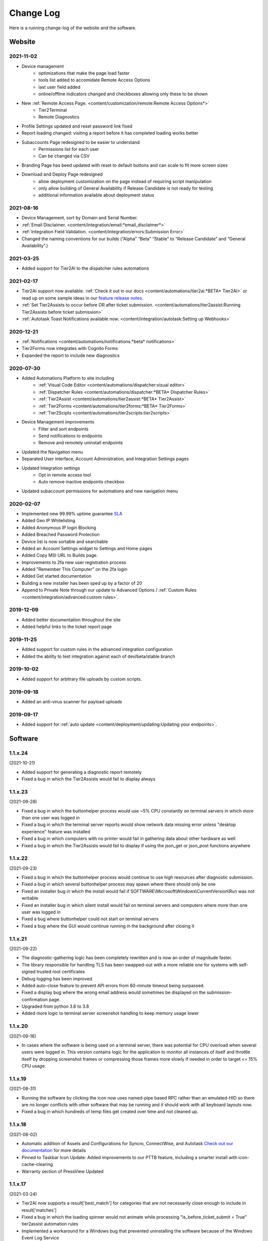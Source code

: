 Change Log
==========
Here is a running change-log of the website and the software.


Website
-------

2021-11-02
~~~~~~~~~~
* Device management 
    * optimizations that make the page load faster
    * tools list added to accomidate Remote Access Options
    * last user field added
    * online/offline indicators changed and checkboxes allowing only these to be shown
* New :ref:`Remote Access Page. <content/customization/remote:Remote Access Options*>`
    * Tier2Terminal
    * Remote Diagnostics
* Profile Settings updated and reset password link fixed
* Report loading changed: visiting a report before it has completed loading works better
* Subaccounts Page redesigned to be easier to understand
    * Permissions list for each user
    * Can be changed via CSV
* Branding Page has beed updated with reset to default buttons and can scale to fit more screen sizes
* Download and Deploy Page redesigned
    * allow deployment customization on the page instead of requiring script manipulation
    * only allow building of General Availability if Release Candidate is not ready for testing
    * additional information available about deployment status



2021-08-16
~~~~~~~~~~
* Device Management, sort by Domain and Serial Number.
* :ref:`Email Disclaimer. <content/integration/email:*email_disclaimer*>`
* :ref:`Integration Field Validation. <content/integration/errors:Submission Error>`
* Changed the naming conventions for our builds (“Alpha” “Beta” “Stable” to “Release Candidate” and “General Availability”.)


2021-03-25
~~~~~~~~~~
* Added support for Tier2AI to the dispatcher rules automations

2021-02-17
~~~~~~~~~~
* Tier2AI support now available. :ref:`Check it out in our docs <content/automations/tier2ai:*BETA* Tier2AI>` or read up on some sample ideas in our `feature release notes. <https://www.tier2tickets.com/now-introducing-tier2ai-also-inside-pin-to-taskbar-and-autotask-toast-notifications/>`_
* :ref:`Set Tier2Assists to occur before OR after ticket submission. <content/automations/tier2assist:Running Tier2Assists before ticket submission>`
* :ref:`Autotask Toast Notifications available now. <content/integration/autotask:Setting up Webhooks>` 

2020-12-21
~~~~~~~~~~
* :ref:`Notifications <content/automations/notifications:*beta* notifications>`
* Tier2Forms now integrates with Cognito Forms
* Expanded the report to include new diagnositcs


2020-07-30
~~~~~~~~~~
* Added Automations Platform to site including
    * :ref:`Visual Code Editor <content/automations/dispatcher:visual editor>`
    * :ref:`Dispatcher Rules <content/automations/dispatcher:*BETA* Dispatcher Rules>`
    * :ref:`Tier2Assist <content/automations/tier2assist:*BETA* Tier2Assist>`
    * :ref:`Tier2Forms <content/automations/tier2forms:*BETA* Tier2Forms>`
    * :ref:`Tier2Scipts <content/automations/tier2scripts:tier2scripts>`
* Device Management improvements
    * Filter and sort endpoints
    * Send notifications to endpoints
    * Remove and remotely uninstall endpoints
* Updated the Navigation menu
* Separated User interface, Account Administration, and Integration Settings pages
* Updated Integration settings
    * Opt in remote access tool
    * Auto remove inactive endpoints checkbox
* Updated subaccount permissions for automations and new navigation menu


2020-02-07
~~~~~~~~~~
* Implemented new 99.99% uptime guarantee `SLA <https://www.helpdeskbuttons.com/sla/>`_
* Added Geo IP Whitelisting
* Added Anonymous IP login Blocking
* Added Breached Password Protection
* Device list is now sortable and searchable
* Added an Account Settings widget to Settings and Home pages
* Added Copy MSI URL to Builds page.
* Improvements to 2fa new user registration process
* Added "Remember This Computer" on the 2fa login
* Added Get started documentation
* Building a new installer has been sped up by a factor of 20
* Append to Private Note through our update to Advanced Options / :ref:`Custom Rules <content/integration/advanced:custom rules>`.



2019-12-09
~~~~~~~~~~
* Added better documentation throughout the site
* Added helpful links to the ticket report page

2019-11-25
~~~~~~~~~~
* Added support for custom rules in the advanced integration configuration
* Added the ability to test integration against each of dev/beta/stable branch

2019-10-02
~~~~~~~~~~
* Added support for arbitrary file uploads by custom scripts.

2019-09-18
~~~~~~~~~~
* Added an anti-virus scanner for payload uploads

2019-09-17
~~~~~~~~~~
* Added support for :ref:`auto update <content/deployment/updating:Updating your endpoints>`.




Software
--------




.. raw:: html

   <a name="1.1.24">&nbsp;</a>

1.1.x.24 
~~~~~~~~

(2021-10-21)

* Added support for generating a diagnostic report remotely
* Fixed a bug in which the Tier2Assists would fail to display always







.. raw:: html

   <a name="1.1.23">&nbsp;</a>

1.1.x.23
~~~~~~~~

(2021-09-28)

* Fixed a bug in which the buttonhelper process would use ~5% CPU constantly on terminal servers in which more than one user was logged in
* Fixed a bug in which the terminal server reports would show network data missing error unless "desktop experience" feature was installed
* Fixed a bug in which computers with no printer would fail in gathering data about other hardware as well
* Fixed a bug in which the Tier2Assists would fail to display if using the json_get or json_post functions anywhere




.. raw:: html

   <a name="1.1.22">&nbsp;</a>

1.1.x.22
~~~~~~~~

(2021-09-23)

* Fixed a bug in which the buttonhelper process would continue to use high resources after diagnostic submission.
* Fixed a bug in which several buttonhelper process may spawn where there should only be one
* Fixed an installer bug in which the install would fail if SOFTWARE\\Microsoft\\Windows\\CurrentVersion\\Run was not writable
* Fixed an installer bug in which silent install would fail on terminal servers and computers where more than one user was logged in
* Fixed a bug where buttonhelper could not start on terminal servers
* Fixed a bug where the GUI would continue running in the background after closing it



.. raw:: html

   <a name="1.1.21">&nbsp;</a>

1.1.x.21
~~~~~~~~

(2021-09-22)

* The diagnostic-gathering logic has been completely rewritten and is now an order of magnitude faster.
* The library responsible for handling TLS has been swapped-out with a more reliable one for systems with self-signed trusted root certificates
* Debug logging has been improved
* Added auto-close feature to prevent API errors from 60-minute timeout being surpassed.
* Fixed a display bug where the wrong email address would sometimes be displayed on the submission-confirmation page.
* Upgraded from python 3.6 to 3.8
* Added more logic to terminal server screenshot handling to keep memory usage lower



.. raw:: html

   <a name="1.1.20">&nbsp;</a>

1.1.x.20
~~~~~~~~

(2021-09-16)

* In cases where the software is being used on a terminal server, there was potential for CPU overload when several users were logged in. This version contains logic for the application to monitor all instances of itself and throttle itself by dropping screenshot frames or compressing those frames more slowly if needed in order to target <= 15% CPU usage.










.. raw:: html

   <a name="1.1.19">&nbsp;</a>

1.1.x.19
~~~~~~~~

(2021-08-31)

* Running the software by clicking the icon now uses named-pipe based RPC rather than an emulated-HID so there are no longer conflicts with other software that may be running and it should work with all keyboard layouts now.
* Fixed a bug in which hundreds of temp files get created over time and not cleaned up.





.. raw:: html

   <a name="1.1.18">&nbsp;</a>

1.1.x.18
~~~~~~~~

(2021-08-02)

* Automatic addition of Assets and Configurations for Syncro, ConnectWise, and Autotask `Check out our documentation <https://docs.tier2tickets.com/content/customization/assets/>`_ for more details
* Pinned to Taskbar Icon Update: Added improvements to our PTTB feature, including a smarter install with icon-cache-clearing 
* Warranty section of PressView Updated







.. raw:: html

   <a name="1.1.17">&nbsp;</a>

1.1.x.17
~~~~~~~~

(2021-03-24)

* Tier2AI now supports a result['best_match'] for categories that are not necessarily close enough to include in result['matches']
* Fixed a bug in which the loading spinner would not animate while processing "is_before_ticket_submit = True" tier2assist automation rules
* Implemented a workaround for a Windows bug that prevented uninstalling the software because of the Windows Event Log Service







.. raw:: html

   <a name="1.1.16">&nbsp;</a>

1.1.x.16
~~~~~~~~

(2021-02-11)

* Added support for Tier2AI





.. raw:: html

   <a name="1.1.15">&nbsp;</a>

1.1.x.15
~~~~~~~~

(2021-02-10)

* Added the ability to display tier2assist actions before ticket submission using is_before_ticket_submit variable
* Fixed bug in which tier2assist actions were not displayed in the order in which they were added
* Added support for json_post() and json_get() in tier2assist to gracefully handle non-json responses
* Allowed custom fields in the GUI to support Unicode characters.










.. raw:: html

   <a name="1.1.14">&nbsp;</a>

1.1.x.14
~~~~~~~~

(2021-02-05)

* Fixed a bug in which the software would not launch if appdata is redirected and the end-user already has the software running on another computer sharing the same appdata folder.
* Added support for automatically pinning the icon to the taskbar













.. raw:: html

   <a name="1.1.12">&nbsp;</a>

1.1.x.12
~~~~~~~~

(2020-10-14)

* Added integration with Microsoft Active Directory, Azure Active Directory, Novell Directory Services, Microsoft Exchange, and :ref:`Custom Identity Providers <content/automations/tier2scripts:identity_provider.ps1>`









.. raw:: html

   <a name="1.1.11">&nbsp;</a>

1.1.x.11
~~~~~~~~

(2020-10-09)

* Phone number validation now supports the international number format so that all countries can use the software.











.. raw:: html

   <a name="1.1.10">&nbsp;</a>

1.1.x.10
~~~~~~~~

(2020-09-30)

* Fixed the message on the last page "Thank you, {name}" where name would be incorrect in the case of unregistered user ticket submission
* Fixed some formatting on the main landing page so that it better handles longer text.
* Added support for GUI color customization by putting a "custom.css" file in the same place as the custom scripts
* Made it impossible to start the software incorrectly by clicking the incorrect exe in the program installation directory
* The software has been renamed to "Tier2Tickets" from "Helpdesk Buttons" (This applies retroactively to the entire 1.1 branch on new builds)
* Changed the NTP server used for internal time-synchronization of t2t service from pool.ntp.org to time.google.com













.. raw:: html

   <a name="1.1.9">&nbsp;</a>

1.1.x.9
~~~~~~~~

(2020-08-26)

* fixed an edge case where the submission would hang forever if the t2tservice has never in the past been able to contact the server.
















.. raw:: html

   <a name="1.1.8">&nbsp;</a>

1.1.x.8
~~~~~~~~

(2020-08-19)

* fixed an edge case where a well-timed mouse-scroll during software startup would cause memory corruption and the buttonhelper process would stop responding.

















.. raw:: html

   <a name="1.1.7">&nbsp;</a>

1.1.x.7
~~~~~~~~

(2020-08-08)

* improved the exponential backoff logic in the Tier2Service websocket connection
* added support for the windows certificate store to all TLS requests so that security software whitelisting is not as necessary
* switched API version to 1.0 branch.
* patched the websocket library to tolerate additional headers added by proxy servers to the authentication request.











.. raw:: html

   <a name="0.6.12">&nbsp;</a>

0.6.x.12
~~~~~~~~

* fixed: pid lock was broken and two copies of the software could be opened causing conflict and sometimes crashing
* added support for the 'random' and 're' modules for tier2assist









.. raw:: html

   <a name="0.6.10">&nbsp;</a>

0.6.x.10
~~~~~~~~

* Added support for new Tier2Assist and Tier2Forms features







.. raw:: html

   <a name="0.6.7">&nbsp;</a>

0.6.x.7
~~~~~~~

* Fixed bug in which getting the last logged in user caused high CPU load on domain controllers
* Fixed bug in which duplicate macs were created when the software is installed on hyper-v
* Fixed bug in which the software would launch twice on a single button press on terminal servers in which there are two open sessions of the same username
* Added GUI support for client-side custom rules





.. raw:: html

   <a name="0.6.3">&nbsp;</a>

0.6.x.3
~~~~~~~

* Fixed more issues with windows scaling Thanks `@chavousc <https://github.com/tier2tickets/Feedback/issues/56>`_
* Fixed bug where business name validation error message would trigger before the user even entered business name
* Fixed issue where webroot would cause animation not to upload
* Improved debug logging on failed diag data collection.
* increased performance of the remote access tool.





.. raw:: html

   <a name="0.6.2">&nbsp;</a>

0.6.x.2
~~~~~~~

* Added support accepting push commands
* Fixed UI issues with windows scaling





.. raw:: html

   <a name="0.6.1">&nbsp;</a>

0.6.x.1
~~~~~~~

* Added support for remote command prompt






.. raw:: html

   <a name="0.5.7">&nbsp;</a>

0.5.x.7
~~~~~~~

* Added more customizable text on main gui page

* Added the ability to remove button and text from the left side of the gui page







.. raw:: html

   <a name="0.5.6">&nbsp;</a>

0.5.x.6
~~~~~~~

* Added button to do stuff on the the left side of the GUI main page.








.. raw:: html

   <a name="0.5.5">&nbsp;</a>

0.5.x.5
~~~~~~~

* Added the ability to put in a ticket using a QR code on internet outage.

* Optimized the GUI to launch a little faster on button press.

* Bug fixes










.. raw:: html

   <a name="0.5.4">&nbsp;</a>

0.5.x.4
~~~~~~~

* Added support for the following new information in the report: device errors, windows update list, disk smart errors, recent BSOD info, OS build number









.. raw:: html

   <a name="0.5.3">&nbsp;</a>

0.5.x.3
~~~~~~~

* Fixed phone number validation for the UK
* Made phone number validation less bad for the rest of the world










.. raw:: html

   <a name="0.5.2">&nbsp;</a>

0.5.x.2
~~~~~~~

* Added support for very large monitor configs (up to 5 4k monitors)
* CPU and memory improvements for screen captures
* Auto-Skipping of company info screen if name/email is the same as last time
* The error page gives detailed error information





.. raw:: html

   <a name="0.4.9">&nbsp;</a>

0.4.x.9
~~~~~~~

* Fixed issue where scrolling up and down quickly would cause very high CPU spike in buttonhelper.exe




.. raw:: html

   <a name="0.4.8">&nbsp;</a>

0.4.x.8
~~~~~~~

* Made uploads more robust by handling situations where the files to be uploaded are in use by an AV scan.
* Made the software clear the upload folder on program exit. This should help address permissions issues




.. raw:: html

   <a name="0.4.7">&nbsp;</a>

0.4.x.7
~~~~~~~

* Changed "Problem Description" page to say "Problem/Request Description"






.. raw:: html

   <a name="0.4.6">&nbsp;</a>

0.4.x.6
~~~~~~~

* Fixed a bug where Unicode-only string would crash the GUI. Thanks `@litigationjackson <https://github.com/tier2tickets/Feedback/issues/48>`_





.. raw:: html

   <a name="0.4.5">&nbsp;</a>

0.4.x.5
~~~~~~~

* Fixed a bug where non-admins would get buttonhelper error at log on.
* Fixed a possible race condition when writing to log file




.. raw:: html

   <a name="0.4.4">&nbsp;</a>

0.4.x.4
~~~~~~~

* Added support for :ref:`auto update <content/deployment/updating:Updating your endpoints>`.




.. raw:: html

   <a name="0.4.3">&nbsp;</a>

0.4.x.3
~~~~~~~

* Added support international phone number validation
* Added support for :ref:`content/privacy/customer-owned:Customer Controlled Amazon S3`.




.. raw:: html

   <a name="0.3.28">&nbsp;</a>

0.3.x.28
~~~~~~~~

* bug fixes




